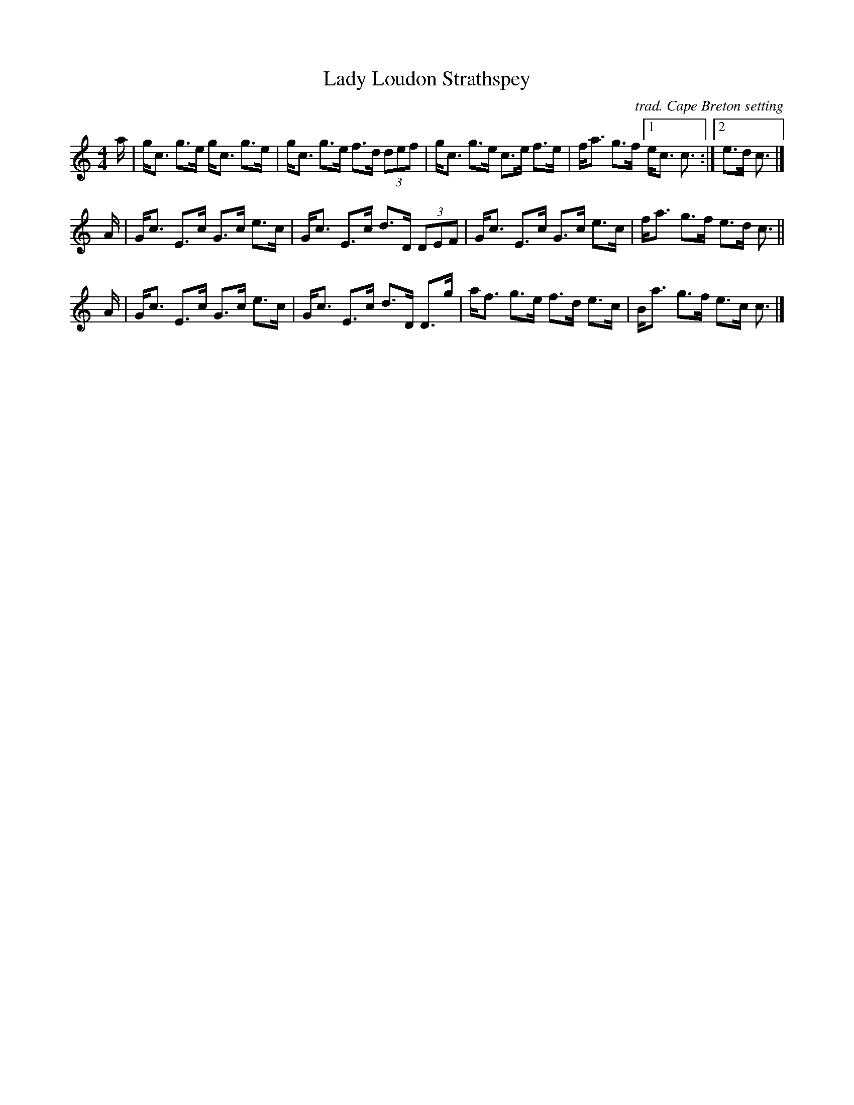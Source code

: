 X: 1
T: Lady Loudon Strathspey
C: trad. Cape Breton setting
R: strathspey
S: Fiddle Hell Online 2021-11-04 Andrea Beaton workshopj
Z: 2021 John Chambers <jc:trillian.mit.edu>
M: 4/4
L: 1/16
K: C
a |\
gc3 g3e gc3 g3e | gc3 g3e f3d (3d2e2f2 |\
gc3 g3e c3e f3e | fa3 g3f [1 ec3 c3 :|2 e3d c3 |]
A |\
Gc3 E3c G3c e3c | Gc3 E3c d3D (3D2E2F2 |\
Gc3 E3c G3c e3c | fa3 g3f e3d c3 ||
A |\
Gc3 E3c G3c e3c | Gc3 E3c d3D D3g |\
af3 g3e f3d e3c | Ba3 g3f e3c c3 |]
